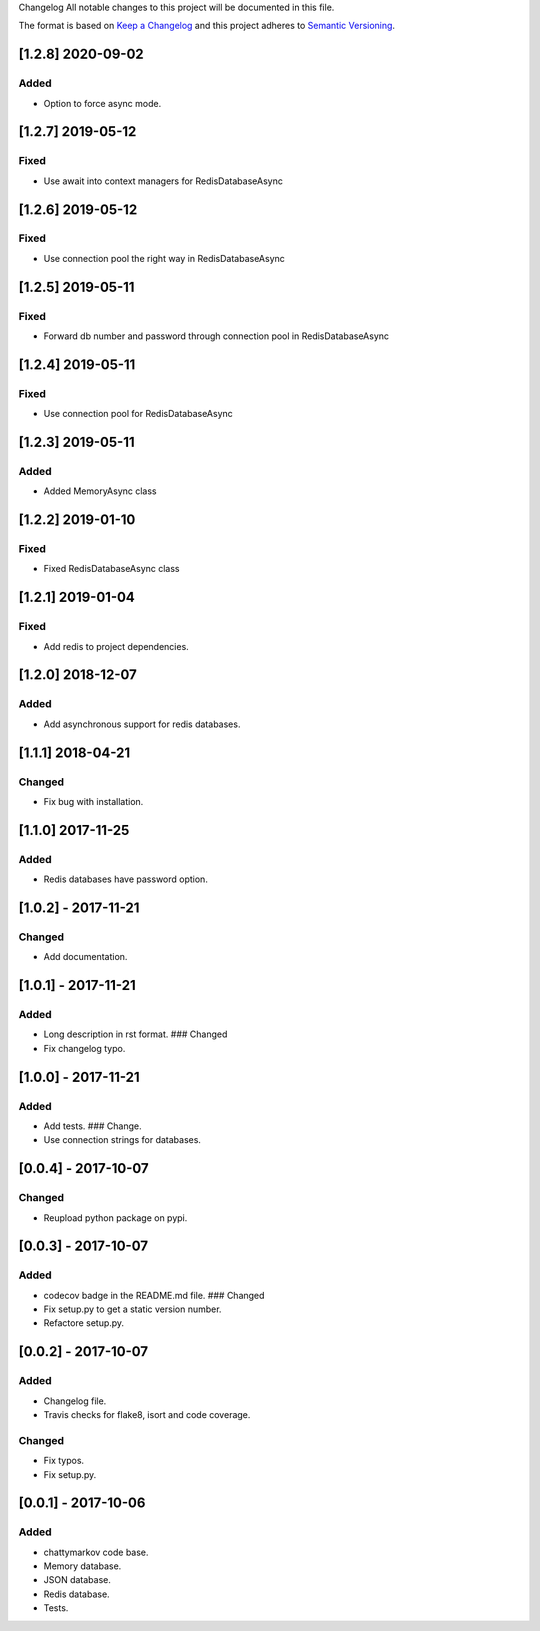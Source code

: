 Changelog All notable changes to this project will be documented in this
file.

The format is based on `Keep a
Changelog <http://keepachangelog.com/en/1.0.0/>`__ and this project
adheres to `Semantic Versioning <http://semver.org/spec/v2.0.0.html>`__.


[1.2.8] 2020-09-02
------------------

Added
~~~~~

- Option to force async mode.

[1.2.7] 2019-05-12
------------------

Fixed
~~~~~

- Use await into context managers for RedisDatabaseAsync

[1.2.6] 2019-05-12
------------------

Fixed
~~~~~

- Use connection pool the right way in RedisDatabaseAsync

[1.2.5] 2019-05-11
------------------

Fixed
~~~~~

- Forward db number and password through connection pool in RedisDatabaseAsync

[1.2.4] 2019-05-11
------------------

Fixed
~~~~~

- Use connection pool for RedisDatabaseAsync

[1.2.3] 2019-05-11
------------------

Added
~~~~~

- Added MemoryAsync class

[1.2.2] 2019-01-10
------------------

Fixed
~~~~~

- Fixed RedisDatabaseAsync class

[1.2.1] 2019-01-04
------------------

Fixed
~~~~~

- Add redis to project dependencies.

[1.2.0] 2018-12-07
------------------

Added
~~~~~

-  Add asynchronous support for redis databases.

.. _section-1:

[1.1.1] 2018-04-21
------------------

Changed
~~~~~~~

-  Fix bug with installation.

.. _section-2:

[1.1.0] 2017-11-25
------------------

.. _added-1:

Added
~~~~~

-  Redis databases have password option.

.. _section-3:

[1.0.2] - 2017-11-21
--------------------

.. _changed-1:

Changed
~~~~~~~

-  Add documentation.

.. _section-4:

[1.0.1] - 2017-11-21
--------------------

.. _added-2:

Added
~~~~~

-  Long description in rst format. ### Changed
-  Fix changelog typo.

.. _section-5:

[1.0.0] - 2017-11-21
--------------------

.. _added-3:

Added
~~~~~

-  Add tests. ### Change.
-  Use connection strings for databases.

.. _section-6:

[0.0.4] - 2017-10-07
--------------------

.. _changed-2:

Changed
~~~~~~~

-  Reupload python package on pypi.

.. _section-7:

[0.0.3] - 2017-10-07
--------------------

.. _added-4:

Added
~~~~~

-  codecov badge in the README.md file. ### Changed
-  Fix setup.py to get a static version number.
-  Refactore setup.py.

.. _section-8:

[0.0.2] - 2017-10-07
--------------------

.. _added-5:

Added
~~~~~

-  Changelog file.
-  Travis checks for flake8, isort and code coverage.

.. _changed-3:

Changed
~~~~~~~

-  Fix typos.
-  Fix setup.py.

.. _section-9:

[0.0.1] - 2017-10-06
--------------------

.. _added-6:

Added
~~~~~

-  chattymarkov code base.
-  Memory database.
-  JSON database.
-  Redis database.
-  Tests.

